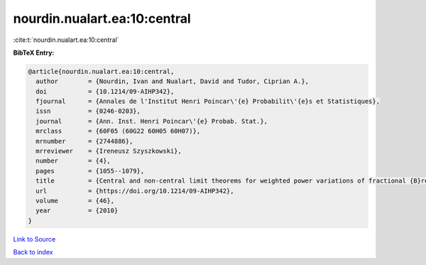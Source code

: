 nourdin.nualart.ea:10:central
=============================

:cite:t:`nourdin.nualart.ea:10:central`

**BibTeX Entry:**

.. code-block:: bibtex

   @article{nourdin.nualart.ea:10:central,
     author        = {Nourdin, Ivan and Nualart, David and Tudor, Ciprian A.},
     doi           = {10.1214/09-AIHP342},
     fjournal      = {Annales de l'Institut Henri Poincar\'{e} Probabilit\'{e}s et Statistiques},
     issn          = {0246-0203},
     journal       = {Ann. Inst. Henri Poincar\'{e} Probab. Stat.},
     mrclass       = {60F05 (60G22 60H05 60H07)},
     mrnumber      = {2744886},
     mrreviewer    = {Ireneusz Szyszkowski},
     number        = {4},
     pages         = {1055--1079},
     title         = {Central and non-central limit theorems for weighted power variations of fractional {B}rownian motion},
     url           = {https://doi.org/10.1214/09-AIHP342},
     volume        = {46},
     year          = {2010}
   }

`Link to Source <https://doi.org/10.1214/09-AIHP342},>`_


`Back to index <../By-Cite-Keys.html>`_
